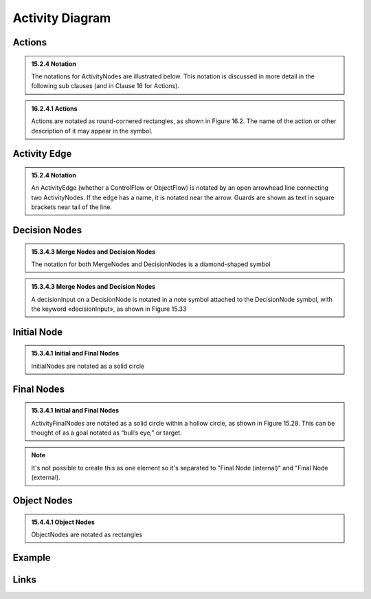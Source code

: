 Activity Diagram
================

Actions
-------

.. admonition:: 15.2.4 Notation
  :class: tip

  The notations for ActivityNodes are illustrated below. This notation is
  discussed in more detail in the following sub clauses (and in Clause 16 for
  Actions).

.. admonition:: 16.2.4.1 Actions
  :class: tip

  Actions are notated as round-cornered rectangles, as shown in Figure 16.2.
  The name of the action or other description of it may appear in the symbol.

.. image:: activity-diagram/action.png
  :align: center

Activity Edge
-------------

.. admonition:: 15.2.4 Notation
  :class: tip

  An ActivityEdge (whether a ControlFlow or ObjectFlow) is notated by an open
  arrowhead line connecting two ActivityNodes. If the edge has a name, it is
  notated near the arrow. Guards are shown as text in square brackets near
  tail of the line.

.. image:: activity-diagram/activity-edge.png
  :align: center

.. image:: activity-diagram/activity-edge-yes.png
  :align: center

.. image:: activity-diagram/activity-edge-no.png
  :align: center

.. image:: activity-diagram/activity-edge-guard.png
  :align: center

Decision Nodes
--------------

.. admonition:: 15.3.4.3 Merge Nodes and Decision Nodes
  :class: tip

  The notation for both MergeNodes and DecisionNodes is a diamond-shaped
  symbol

.. admonition:: 15.3.4.3 Merge Nodes and Decision Nodes
  :class: tip

  A decisionInput on a DecisionNode is notated in a note symbol attached to
  the DecisionNode symbol, with the keyword «decisionInput», as shown in
  Figure 15.33

.. image:: activity-diagram/decision-two.png
  :align: center

.. image:: activity-diagram/decision-yes-no.png
  :align: center

.. image:: activity-diagram/decision-remainder.png
  :align: center

Initial Node
------------

.. admonition:: 15.3.4.1 Initial and Final Nodes
  :class: tip

  InitialNodes are notated as a solid circle

.. image:: activity-diagram/initial-node.png
  :align: center

Final Nodes
-----------

.. admonition:: 15.3.4.1 Initial and Final Nodes
  :class: tip

  ActivityFinalNodes are notated as a solid circle within a hollow circle, as
  shown in Figure 15.28. This can be thought of as a goal notated as
  “bull’s eye,” or target.

.. image:: activity-diagram/final-node.png
  :align: center

.. note::

  It's not possible to create this as one element so it's separated to
  "Final Node (internal)" and "Final Node (external).

Object Nodes
------------

.. admonition:: 15.4.4.1 Object Nodes
  :class: tip

  ObjectNodes are notated as rectangles

.. image:: activity-diagram/object-node.png
  :align: center

Example
-------

.. image:: activity-diagram/example.png
  :align: center

Links
-----

.. seealso::

  `UML Activity Diagrams: Reference <https://msdn.microsoft.com/en-us/library/dd409360.aspx>`_
